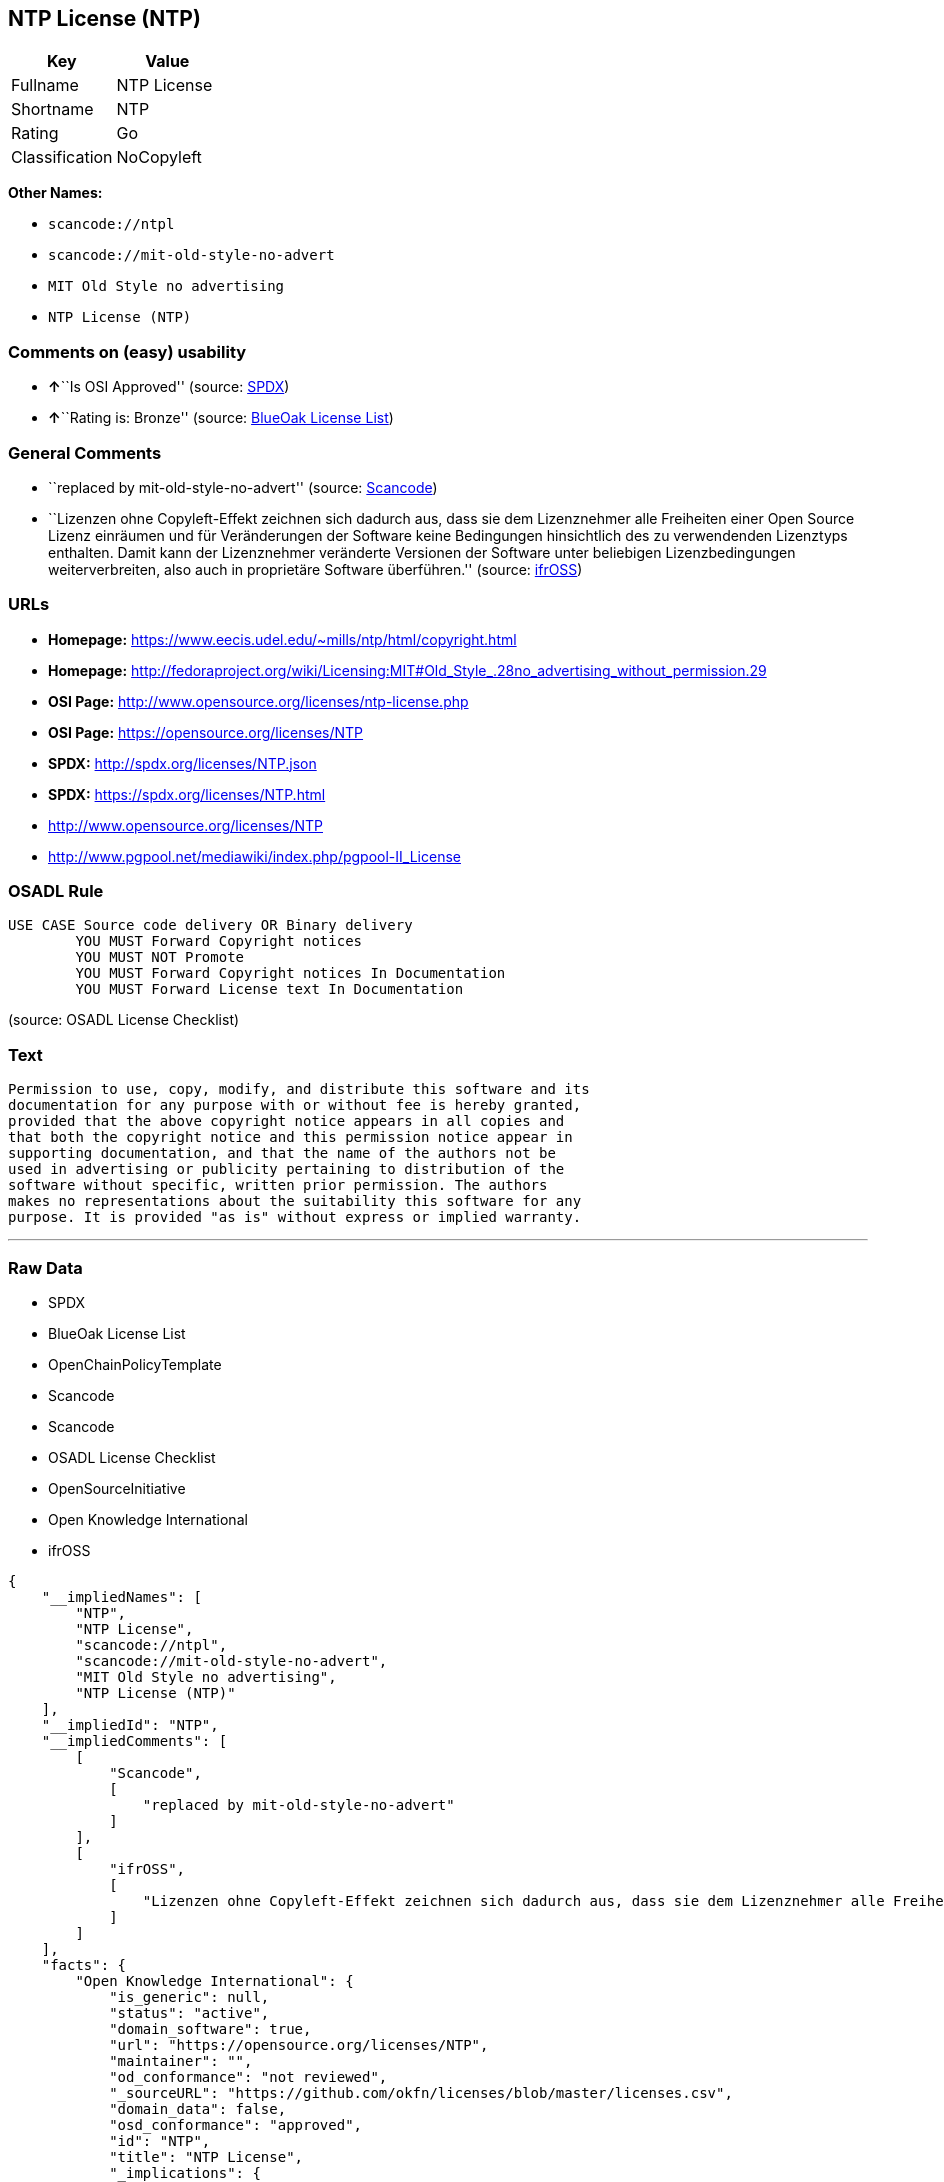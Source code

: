 == NTP License (NTP)

[cols=",",options="header",]
|===
|Key |Value
|Fullname |NTP License
|Shortname |NTP
|Rating |Go
|Classification |NoCopyleft
|===

*Other Names:*

* `+scancode://ntpl+`
* `+scancode://mit-old-style-no-advert+`
* `+MIT Old Style no advertising+`
* `+NTP License (NTP)+`

=== Comments on (easy) usability

* **↑**``Is OSI Approved'' (source:
https://spdx.org/licenses/NTP.html[SPDX])
* **↑**``Rating is: Bronze'' (source:
https://blueoakcouncil.org/list[BlueOak License List])

=== General Comments

* ``replaced by mit-old-style-no-advert'' (source:
https://github.com/nexB/scancode-toolkit/blob/develop/src/licensedcode/data/licenses/ntpl.yml[Scancode])
* ``Lizenzen ohne Copyleft-Effekt zeichnen sich dadurch aus, dass sie
dem Lizenznehmer alle Freiheiten einer Open Source Lizenz einräumen und
für Veränderungen der Software keine Bedingungen hinsichtlich des zu
verwendenden Lizenztyps enthalten. Damit kann der Lizenznehmer
veränderte Versionen der Software unter beliebigen Lizenzbedingungen
weiterverbreiten, also auch in proprietäre Software überführen.''
(source: https://ifross.github.io/ifrOSS/Lizenzcenter[ifrOSS])

=== URLs

* *Homepage:* https://www.eecis.udel.edu/~mills/ntp/html/copyright.html
* *Homepage:*
http://fedoraproject.org/wiki/Licensing:MIT#Old_Style_.28no_advertising_without_permission.29
* *OSI Page:* http://www.opensource.org/licenses/ntp-license.php
* *OSI Page:* https://opensource.org/licenses/NTP
* *SPDX:* http://spdx.org/licenses/NTP.json
* *SPDX:* https://spdx.org/licenses/NTP.html
* http://www.opensource.org/licenses/NTP
* http://www.pgpool.net/mediawiki/index.php/pgpool-II_License

=== OSADL Rule

....
USE CASE Source code delivery OR Binary delivery
	YOU MUST Forward Copyright notices
	YOU MUST NOT Promote
	YOU MUST Forward Copyright notices In Documentation
	YOU MUST Forward License text In Documentation
....

(source: OSADL License Checklist)

=== Text

....
Permission to use, copy, modify, and distribute this software and its
documentation for any purpose with or without fee is hereby granted,
provided that the above copyright notice appears in all copies and
that both the copyright notice and this permission notice appear in
supporting documentation, and that the name of the authors not be
used in advertising or publicity pertaining to distribution of the
software without specific, written prior permission. The authors
makes no representations about the suitability this software for any
purpose. It is provided "as is" without express or implied warranty.
....

'''''

=== Raw Data

* SPDX
* BlueOak License List
* OpenChainPolicyTemplate
* Scancode
* Scancode
* OSADL License Checklist
* OpenSourceInitiative
* Open Knowledge International
* ifrOSS

....
{
    "__impliedNames": [
        "NTP",
        "NTP License",
        "scancode://ntpl",
        "scancode://mit-old-style-no-advert",
        "MIT Old Style no advertising",
        "NTP License (NTP)"
    ],
    "__impliedId": "NTP",
    "__impliedComments": [
        [
            "Scancode",
            [
                "replaced by mit-old-style-no-advert"
            ]
        ],
        [
            "ifrOSS",
            [
                "Lizenzen ohne Copyleft-Effekt zeichnen sich dadurch aus, dass sie dem Lizenznehmer alle Freiheiten einer Open Source Lizenz einrÃ¤umen und fÃ¼r VerÃ¤nderungen der Software keine Bedingungen hinsichtlich des zu verwendenden Lizenztyps enthalten. Damit kann der Lizenznehmer verÃ¤nderte Versionen der Software unter beliebigen Lizenzbedingungen weiterverbreiten, also auch in proprietÃ¤re Software Ã¼berfÃ¼hren."
            ]
        ]
    ],
    "facts": {
        "Open Knowledge International": {
            "is_generic": null,
            "status": "active",
            "domain_software": true,
            "url": "https://opensource.org/licenses/NTP",
            "maintainer": "",
            "od_conformance": "not reviewed",
            "_sourceURL": "https://github.com/okfn/licenses/blob/master/licenses.csv",
            "domain_data": false,
            "osd_conformance": "approved",
            "id": "NTP",
            "title": "NTP License",
            "_implications": {
                "__impliedNames": [
                    "NTP",
                    "NTP License"
                ],
                "__impliedId": "NTP",
                "__impliedURLs": [
                    [
                        null,
                        "https://opensource.org/licenses/NTP"
                    ]
                ]
            },
            "domain_content": false
        },
        "SPDX": {
            "isSPDXLicenseDeprecated": false,
            "spdxFullName": "NTP License",
            "spdxDetailsURL": "http://spdx.org/licenses/NTP.json",
            "_sourceURL": "https://spdx.org/licenses/NTP.html",
            "spdxLicIsOSIApproved": true,
            "spdxSeeAlso": [
                "https://opensource.org/licenses/NTP"
            ],
            "_implications": {
                "__impliedNames": [
                    "NTP",
                    "NTP License"
                ],
                "__impliedId": "NTP",
                "__impliedJudgement": [
                    [
                        "SPDX",
                        {
                            "tag": "PositiveJudgement",
                            "contents": "Is OSI Approved"
                        }
                    ]
                ],
                "__isOsiApproved": true,
                "__impliedURLs": [
                    [
                        "SPDX",
                        "http://spdx.org/licenses/NTP.json"
                    ],
                    [
                        null,
                        "https://opensource.org/licenses/NTP"
                    ]
                ]
            },
            "spdxLicenseId": "NTP"
        },
        "OSADL License Checklist": {
            "_sourceURL": "https://www.osadl.org/fileadmin/checklists/unreflicenses/NTP.txt",
            "spdxId": "NTP",
            "osadlRule": "USE CASE Source code delivery OR Binary delivery\r\n\tYOU MUST Forward Copyright notices\n\tYOU MUST NOT Promote\n\tYOU MUST Forward Copyright notices In Documentation\n\tYOU MUST Forward License text In Documentation\n",
            "_implications": {
                "__impliedNames": [
                    "NTP"
                ]
            }
        },
        "Scancode": {
            "otherUrls": [
                "http://www.opensource.org/licenses/NTP",
                "http://www.pgpool.net/mediawiki/index.php/pgpool-II_License"
            ],
            "homepageUrl": "https://www.eecis.udel.edu/~mills/ntp/html/copyright.html",
            "shortName": "NTP License",
            "textUrls": null,
            "text": "Permission to use, copy, modify, and distribute this software and its\ndocumentation for any purpose with or without fee is hereby granted,\nprovided that the above copyright notice appears in all copies and\nthat both the copyright notice and this permission notice appear in\nsupporting documentation, and that the name of the authors not be\nused in advertising or publicity pertaining to distribution of the\nsoftware without specific, written prior permission. The authors\nmakes no representations about the suitability this software for any\npurpose. It is provided \"as is\" without express or implied warranty.",
            "category": "Permissive",
            "osiUrl": "http://www.opensource.org/licenses/ntp-license.php",
            "owner": "University of Delaware",
            "_sourceURL": "https://github.com/nexB/scancode-toolkit/blob/develop/src/licensedcode/data/licenses/ntpl.yml",
            "key": "ntpl",
            "name": "Network Time Protocol License",
            "spdxId": null,
            "notes": "replaced by mit-old-style-no-advert",
            "_implications": {
                "__impliedNames": [
                    "scancode://ntpl",
                    "NTP License"
                ],
                "__impliedComments": [
                    [
                        "Scancode",
                        [
                            "replaced by mit-old-style-no-advert"
                        ]
                    ]
                ],
                "__impliedCopyleft": [
                    [
                        "Scancode",
                        "NoCopyleft"
                    ]
                ],
                "__calculatedCopyleft": "NoCopyleft",
                "__impliedText": "Permission to use, copy, modify, and distribute this software and its\ndocumentation for any purpose with or without fee is hereby granted,\nprovided that the above copyright notice appears in all copies and\nthat both the copyright notice and this permission notice appear in\nsupporting documentation, and that the name of the authors not be\nused in advertising or publicity pertaining to distribution of the\nsoftware without specific, written prior permission. The authors\nmakes no representations about the suitability this software for any\npurpose. It is provided \"as is\" without express or implied warranty.",
                "__impliedURLs": [
                    [
                        "Homepage",
                        "https://www.eecis.udel.edu/~mills/ntp/html/copyright.html"
                    ],
                    [
                        "OSI Page",
                        "http://www.opensource.org/licenses/ntp-license.php"
                    ],
                    [
                        null,
                        "http://www.opensource.org/licenses/NTP"
                    ],
                    [
                        null,
                        "http://www.pgpool.net/mediawiki/index.php/pgpool-II_License"
                    ]
                ]
            }
        },
        "OpenChainPolicyTemplate": {
            "isSaaSDeemed": "no",
            "licenseType": "permissive",
            "freedomOrDeath": "no",
            "typeCopyleft": "no",
            "_sourceURL": "https://github.com/OpenChain-Project/curriculum/raw/ddf1e879341adbd9b297cd67c5d5c16b2076540b/policy-template/Open%20Source%20Policy%20Template%20for%20OpenChain%20Specification%201.2.ods",
            "name": "NTP License",
            "commercialUse": true,
            "spdxId": "NTP",
            "_implications": {
                "__impliedNames": [
                    "NTP"
                ]
            }
        },
        "BlueOak License List": {
            "BlueOakRating": "Bronze",
            "url": "https://spdx.org/licenses/NTP.html",
            "isPermissive": true,
            "_sourceURL": "https://blueoakcouncil.org/list",
            "name": "NTP License",
            "id": "NTP",
            "_implications": {
                "__impliedNames": [
                    "NTP",
                    "NTP License"
                ],
                "__impliedJudgement": [
                    [
                        "BlueOak License List",
                        {
                            "tag": "PositiveJudgement",
                            "contents": "Rating is: Bronze"
                        }
                    ]
                ],
                "__impliedCopyleft": [
                    [
                        "BlueOak License List",
                        "NoCopyleft"
                    ]
                ],
                "__calculatedCopyleft": "NoCopyleft",
                "__impliedURLs": [
                    [
                        "SPDX",
                        "https://spdx.org/licenses/NTP.html"
                    ]
                ]
            }
        },
        "ifrOSS": {
            "ifrKind": "IfrNoCopyleft",
            "ifrURL": "https://www.eecis.udel.edu/~mills/ntp/html/copyright.html",
            "_sourceURL": "https://ifross.github.io/ifrOSS/Lizenzcenter",
            "ifrName": "NTP License",
            "ifrId": null,
            "_implications": {
                "__impliedNames": [
                    "NTP License"
                ],
                "__impliedComments": [
                    [
                        "ifrOSS",
                        [
                            "Lizenzen ohne Copyleft-Effekt zeichnen sich dadurch aus, dass sie dem Lizenznehmer alle Freiheiten einer Open Source Lizenz einrÃ¤umen und fÃ¼r VerÃ¤nderungen der Software keine Bedingungen hinsichtlich des zu verwendenden Lizenztyps enthalten. Damit kann der Lizenznehmer verÃ¤nderte Versionen der Software unter beliebigen Lizenzbedingungen weiterverbreiten, also auch in proprietÃ¤re Software Ã¼berfÃ¼hren."
                        ]
                    ]
                ],
                "__impliedCopyleft": [
                    [
                        "ifrOSS",
                        "NoCopyleft"
                    ]
                ],
                "__calculatedCopyleft": "NoCopyleft",
                "__impliedURLs": [
                    [
                        null,
                        "https://www.eecis.udel.edu/~mills/ntp/html/copyright.html"
                    ]
                ]
            }
        },
        "OpenSourceInitiative": {
            "text": [
                {
                    "url": "https://opensource.org/licenses/NTP",
                    "title": "HTML",
                    "media_type": "text/html"
                }
            ],
            "identifiers": [
                {
                    "identifier": "NTP",
                    "scheme": "SPDX"
                }
            ],
            "superseded_by": null,
            "_sourceURL": "https://opensource.org/licenses/",
            "name": "NTP License (NTP)",
            "other_names": [],
            "keywords": [
                "osi-approved"
            ],
            "id": "NTP",
            "links": [
                {
                    "note": "OSI Page",
                    "url": "https://opensource.org/licenses/NTP"
                }
            ],
            "_implications": {
                "__impliedNames": [
                    "NTP",
                    "NTP License (NTP)",
                    "NTP"
                ],
                "__impliedURLs": [
                    [
                        "OSI Page",
                        "https://opensource.org/licenses/NTP"
                    ]
                ]
            }
        }
    },
    "__impliedJudgement": [
        [
            "BlueOak License List",
            {
                "tag": "PositiveJudgement",
                "contents": "Rating is: Bronze"
            }
        ],
        [
            "SPDX",
            {
                "tag": "PositiveJudgement",
                "contents": "Is OSI Approved"
            }
        ]
    ],
    "__impliedCopyleft": [
        [
            "BlueOak License List",
            "NoCopyleft"
        ],
        [
            "Scancode",
            "NoCopyleft"
        ],
        [
            "ifrOSS",
            "NoCopyleft"
        ]
    ],
    "__calculatedCopyleft": "NoCopyleft",
    "__isOsiApproved": true,
    "__impliedText": "Permission to use, copy, modify, and distribute this software and its\ndocumentation for any purpose with or without fee is hereby granted,\nprovided that the above copyright notice appears in all copies and\nthat both the copyright notice and this permission notice appear in\nsupporting documentation, and that the name of the authors not be\nused in advertising or publicity pertaining to distribution of the\nsoftware without specific, written prior permission. The authors\nmakes no representations about the suitability this software for any\npurpose. It is provided \"as is\" without express or implied warranty.",
    "__impliedURLs": [
        [
            "SPDX",
            "http://spdx.org/licenses/NTP.json"
        ],
        [
            null,
            "https://opensource.org/licenses/NTP"
        ],
        [
            "SPDX",
            "https://spdx.org/licenses/NTP.html"
        ],
        [
            "Homepage",
            "https://www.eecis.udel.edu/~mills/ntp/html/copyright.html"
        ],
        [
            "OSI Page",
            "http://www.opensource.org/licenses/ntp-license.php"
        ],
        [
            null,
            "http://www.opensource.org/licenses/NTP"
        ],
        [
            null,
            "http://www.pgpool.net/mediawiki/index.php/pgpool-II_License"
        ],
        [
            "Homepage",
            "http://fedoraproject.org/wiki/Licensing:MIT#Old_Style_.28no_advertising_without_permission.29"
        ],
        [
            "OSI Page",
            "https://opensource.org/licenses/NTP"
        ],
        [
            null,
            "https://www.eecis.udel.edu/~mills/ntp/html/copyright.html"
        ]
    ]
}
....

'''''

=== Dot Cluster Graph

image:../dot/NTP.svg[image,title="dot"]